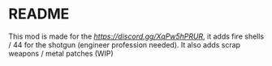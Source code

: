 * README

This mod is made for the [[Odyssey RP Server][https://discord.gg/XqPw5hPRUR]], it adds fire shells / 44 for the shotgun (engineer profession needed).
It also adds scrap weapons / metal patches (WIP)